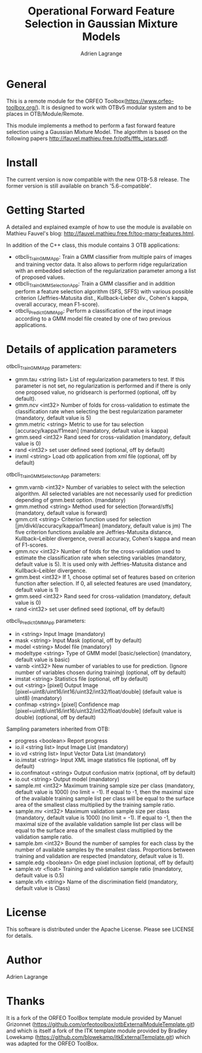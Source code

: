 
#+TITLE: Operational Forward Feature Selection in Gaussian Mixture Models
#+AUTHOR: Adrien Lagrange
#+EMAIL: ad.lagrange@gmail.com

* General
  This is a remote module for the ORFEO Toolbox(https://www.orfeo-toolbox.org/). It is designed to work with OTBv5 modular system and to be places in OTB/Module/Remote.

  This module implements a method to perform a fast forward feature selection using a Gaussian Mixture Model. The algorithm is based on the following papers http://fauvel.mathieu.free.fr/pdfs/fffs_jstars.pdf.

* Install

The current version is now compatible with the new OTB-5.8 release. The former version is still available on branch '5.6-compatible'.

* Getting Started

A detailed and explained example of how to use the module is available on Mathieu Fauvel's blog: http://fauvel.mathieu.free.fr/too-many-features.html.

In addition of the C++ class, this module contains 3 OTB applications:
- otbcli_TrainGMMApp: Train a GMM classifier from multiple pairs of images and training vector data. It also allows to perform ridge regularization with an embedded selection of the regularization parameter among a list of proposed values.
- otbcli_TrainGMMSelectionApp: Train a GMM classifier and in addition perform a feature selection algorithm (SFS, SFFS) with various possible criterion (Jeffries-Matusita dist., Kullback-Lieber div., Cohen's kappa, overall accuracy, mean F1-score).
- otbcli_PredictGMMApp: Perform a classification of the input image according to a GMM model file created by one of two previous applications.

* Details of application parameters


otbcli_TrainGMMApp parameters:
- gmm.tau       <string list>    List of regularization parameters to test. If this parameter is not set, no regularization is performed and if there is only one proposed value, no gridsearch is performed (optional, off by default).
- gmm.ncv       <int32>          Number of folds for cross-validation to estimate the classification rate when selecting the best regularization parameter (mandatory, default value is 5)
- gmm.metric    <string>         Metric to use for tau selection [accuracy/kappa/f1mean] (mandatory, default value is kappa)
- gmm.seed      <int32>          Rand seed for cross-validation  (mandatory, default value is 0)
- rand          <int32>          set user defined seed  (optional, off by default)
- inxml         <string>         Load otb application from xml file  (optional, off by default)

otbcli_TrainGMMSelectionApp parameters:
- gmm.varnb     <int32>          Number of variables to select with the selection algorithm. All selected variables are not necessarily used for prediction depending of gmm.best option. (mandatory)
- gmm.method    <string>         Method used for selection [forward/sffs] (mandatory, default value is forward)
- gmm.crit      <string>         Criterion function used for selection [jm/divkl/accuracy/kappa/f1mean] (mandatory, default value is jm) The five criterion functions available are Jeffries-Matusita distance, Kullback–Leibler divergence, overall accuracy, Cohen's kappa and mean of F1-scores.
- gmm.ncv       <int32>          Number of folds for the cross-validation used to estimate the classification rate when selecting variables (mandatory, default value is 5). It is used only with Jeffries-Matusita distance and Kullback–Leibler divergence.
- gmm.best      <int32>          If 1, choose optimal set of features based on criterion function after selection. If 0, all selected features are used (mandatory, default value is 1)
- gmm.seed      <int32>          Rand seed for cross-validation (mandatory, default value is 0)
- rand          <int32>          set user defined seed  (optional, off by default)

otbcli_PredictGMMApp parameters:
- in        <string>         Input Image  (mandatory)
- mask      <string>         Input Mask  (optional, off by default)
- model     <string>         Model file  (mandatory)
- modeltype <string>         Type of GMM model [basic/selection] (mandatory, default value is basic)
- varnb     <int32>          New number of variables to use for prediction. (Ignore number of variables chosen during training) (optional, off by default)
- imstat    <string>         Statistics file (optional, off by default)
- out       <string> [pixel] Output Image  [pixel=uint8/uint16/int16/uint32/int32/float/double] (default value is uint8) (mandatory)
- confmap   <string> [pixel] Confidence map  [pixel=uint8/uint16/int16/uint32/int32/float/double] (default value is double) (optional, off by default)

Sampling parameters inherited from OTB:
- progress      <boolean>        Report progress
- io.il         <string list>    Input Image List  (mandatory)
- io.vd         <string list>    Input Vector Data List  (mandatory)
- io.imstat     <string>         Input XML image statistics file  (optional, off by default)
- io.confmatout <string>         Output confusion matrix  (optional, off by default)
- io.out        <string>         Output model  (mandatory)
- sample.mt     <int32>          Maximum training sample size per class  (mandatory, default value is 1000) (no limit = -1). If equal to -1, then the maximal size of the available training sample list per class will be equal to the surface area of the smallest class multiplied by the training sample ratio.
- sample.mv     <int32>          Maximum validation sample size per class  (mandatory, default value is 1000) (no limit = -1). If equal to -1, then the maximal size of the available validation sample list per class will be equal to the surface area of the smallest class multiplied by the validation sample ratio.
- sample.bm     <int32>          Bound the number of samples for each class by the number of available samples by the smallest class. Proportions between training and validation are respected (mandatory, default value is 1).
- sample.edg    <boolean>        On edge pixel inclusion  (optional, off by default)
- sample.vtr    <float>          Training and validation sample ratio  (mandatory, default value is 0.5)
- sample.vfn    <string>         Name of the discrimination field  (mandatory, default value is Class)

* License

  This software is distributed under the Apache License. Please see LICENSE for details.

* Author

  Adrien Lagrange

* Thanks

  It is a fork of the ORFEO ToolBox template module provided by Manuel Grizonnet
  (https://github.com/orfeotoolbox/otbExternalModuleTemplate.git) and which is itself a fork of the ITK template module provided by Bradley Lowekamp
  (https://github.com/blowekamp/itkExternalTemplate.git) which was adapted for the
  ORFEO ToolBox.
